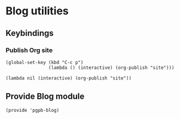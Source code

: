 #+PROPERTY: header-args :results verbatim :tangle pgpb-blog.el :session pgpb :cache no
#+auto_tangle: t


* Blog utilities

** Keybindings

*** Publish Org site
    :PROPERTIES:
    :ID:       419F5786-404F-44BF-A39B-E8096CD8D36F
    :END:
  
  
    #+begin_src elisp
      (global-set-key (kbd "C-c p")
                      (lambda () (interactive) (org-publish "site")))
    #+end_src

    #+RESULTS:
    : (lambda nil (interactive) (org-publish "site"))


** Provide Blog module
   
   #+begin_src elisp
     (provide 'pgpb-blog)
   #+end_src


